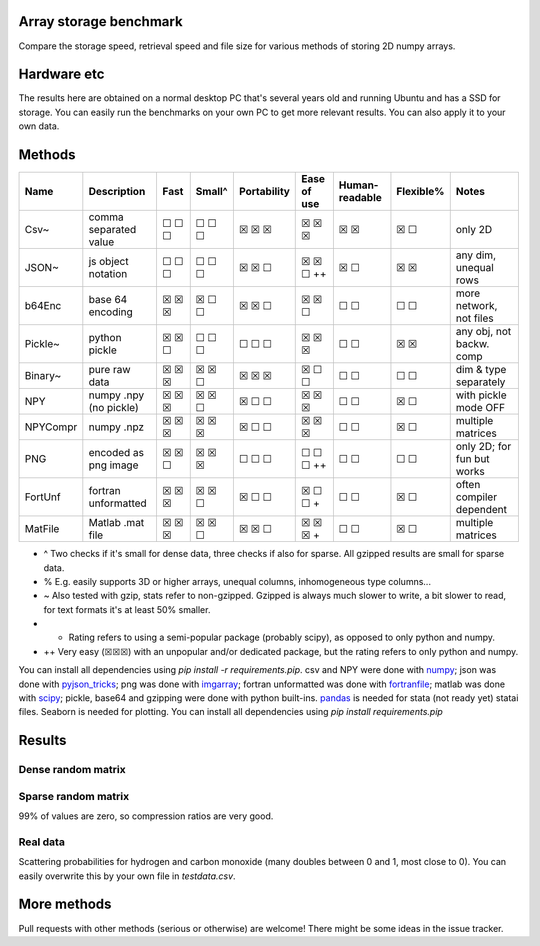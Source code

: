 Array storage benchmark
---------------------------------------

Compare the storage speed, retrieval speed and file size for various methods of storing 2D numpy arrays.

Hardware etc
---------------------------------------

The results here are obtained on a normal desktop PC that's several years old and running Ubuntu and has a SSD for storage. You can easily run the benchmarks on your own PC to get more relevant results. You can also apply it to your own data.

Methods
---------------------------------------

=========  =======================  =======  =======  ============  ============  ===============  ==========  ===========================
Name       Description              Fast     Small^   Portability   Ease of use   Human-readable   Flexible%   Notes
=========  =======================  =======  =======  ============  ============  ===============  ==========  ===========================
Csv~       comma separated value    ☐ ☐ ☐    ☐ ☐ ☐    ☒ ☒ ☒         ☒ ☒ ☒         ☒ ☒              ☒ ☐         only 2D
JSON~      js object notation       ☐ ☐ ☐    ☐ ☐ ☐    ☒ ☒ ☐         ☒ ☒ ☐ ++      ☒ ☐              ☒ ☒         any dim, unequal rows
b64Enc     base 64 encoding         ☒ ☒ ☒    ☒ ☐ ☐    ☒ ☒ ☐         ☒ ☒ ☐         ☐ ☐              ☐ ☐         more network, not files
Pickle~    python pickle            ☒ ☒ ☐    ☐ ☐ ☐    ☐ ☐ ☐         ☒ ☒ ☒         ☐ ☐              ☒ ☒         any obj, not backw. comp
Binary~    pure raw data            ☒ ☒ ☒    ☒ ☒ ☐    ☒ ☒ ☒         ☒ ☐ ☐         ☐ ☐              ☐ ☐         dim & type separately
NPY        numpy .npy (no pickle)   ☒ ☒ ☒    ☒ ☒ ☐    ☒ ☐ ☐         ☒ ☒ ☒         ☐ ☐              ☒ ☐         with pickle mode OFF
NPYCompr   numpy .npz               ☒ ☒ ☒    ☒ ☒ ☒    ☒ ☐ ☐         ☒ ☒ ☒         ☐ ☐              ☒ ☐         multiple matrices
PNG        encoded as png image     ☒ ☒ ☐    ☒ ☒ ☒    ☐ ☐ ☐         ☐ ☐ ☐ ++      ☐ ☐              ☐ ☐         only 2D; for fun but works
FortUnf    fortran unformatted      ☒ ☒ ☒    ☒ ☒ ☐    ☒ ☐ ☐         ☒ ☐ ☐ +       ☐ ☐              ☒ ☐         often compiler dependent
MatFile    Matlab .mat file         ☒ ☒ ☒    ☒ ☒ ☐    ☒ ☒ ☐         ☒ ☒ ☒ +       ☐ ☐              ☒ ☐         multiple matrices
=========  =======================  =======  =======  ============  ============  ===============  ==========  ===========================

* ^ Two checks if it's small for dense data, three checks if also for sparse. All gzipped results are small for sparse data.
* % E.g. easily supports 3D or higher arrays, unequal columns, inhomogeneous type columns...
* ~ Also tested with gzip, stats refer to non-gzipped. Gzipped is always much slower to write, a bit slower to read, for text formats it's at least 50% smaller.
* + Rating refers to using a semi-popular package (probably scipy), as opposed to only python and numpy.
* ++ Very easy (☒☒☒) with an unpopular and/or dedicated package, but the rating refers to only python and numpy.

You can install all dependencies using `pip install -r requirements.pip`. csv and NPY were done with `numpy`_; json was done with `pyjson_tricks`_; png was done with `imgarray`_; fortran unformatted was done with `fortranfile`_; matlab was done with `scipy`_; pickle, base64 and gzipping were done with python built-ins. `pandas`_ is needed for stata (not ready yet) statai files. Seaborn is needed for plotting. You can install all dependencies using `pip install requirements.pip`

Results
---------------------------------------

Dense random matrix
=======================================

.. image:: https://raw.githubusercontent.com/mverleg/array_storage_benchmark/master/result/bm_random.png

.. image:: https://raw.githubusercontent.com/mverleg/array_storage_benchmark/master/result/bm_long.png

Sparse random matrix
=======================================

99% of values are zero, so compression ratios are very good.

.. image:: https://raw.githubusercontent.com/mverleg/array_storage_benchmark/master/result/bm_sparse.png

Real data
=======================================

Scattering probabilities for hydrogen and carbon monoxide (many doubles between 0 and 1, most close to 0). You can easily overwrite this by your own file in `testdata.csv`.

.. image:: https://raw.githubusercontent.com/mverleg/array_storage_benchmark/master/result/bm_example.png

More methods
---------------------------------------

Pull requests with other methods (serious or otherwise) are welcome! There might be some ideas in the issue tracker.


.. _`numpy`: https://docs.scipy.org/doc/numpy/reference/generated/numpy.loadtxt.html
.. _`pyjson_tricks`: https://github.com/mverleg/pyjson_tricks
.. _`imgarray`: https://github.com/mverleg/imgarray
.. _`fortranfile`: https://pypi.python.org/pypi/fortranfile/0.2.1
.. _`scipy`: https://docs.scipy.org/doc/scipy-0.18.1/reference/generated/scipy.io.loadmat.html#scipy.io.loadmat
.. _`pandas`: http://pandas.pydata.org/



